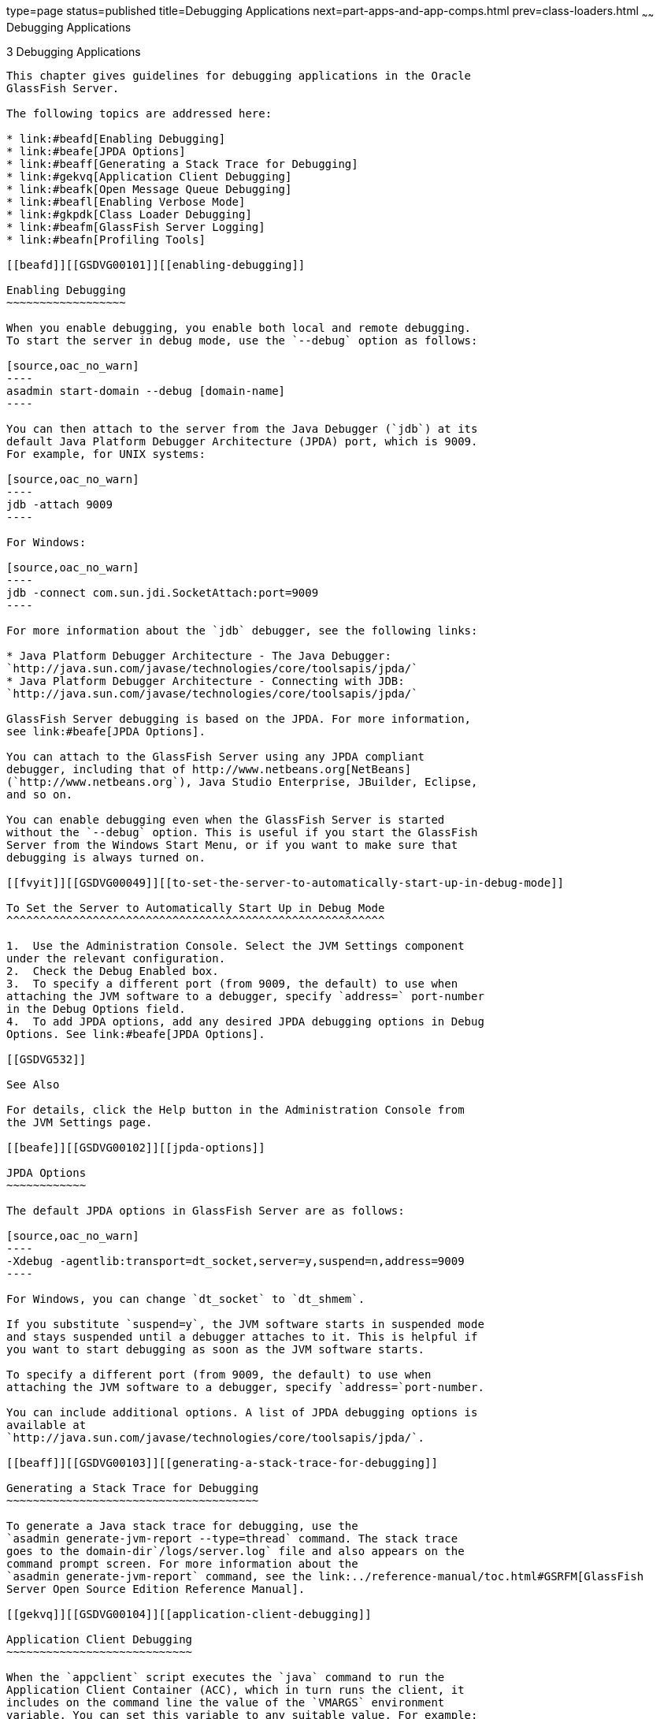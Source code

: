 type=page
status=published
title=Debugging Applications
next=part-apps-and-app-comps.html
prev=class-loaders.html
~~~~~~
Debugging Applications
======================

[[GSDVG00004]][[beafc]]


[[debugging-applications]]
3 Debugging Applications
------------------------

This chapter gives guidelines for debugging applications in the Oracle
GlassFish Server.

The following topics are addressed here:

* link:#beafd[Enabling Debugging]
* link:#beafe[JPDA Options]
* link:#beaff[Generating a Stack Trace for Debugging]
* link:#gekvq[Application Client Debugging]
* link:#beafk[Open Message Queue Debugging]
* link:#beafl[Enabling Verbose Mode]
* link:#gkpdk[Class Loader Debugging]
* link:#beafm[GlassFish Server Logging]
* link:#beafn[Profiling Tools]

[[beafd]][[GSDVG00101]][[enabling-debugging]]

Enabling Debugging
~~~~~~~~~~~~~~~~~~

When you enable debugging, you enable both local and remote debugging.
To start the server in debug mode, use the `--debug` option as follows:

[source,oac_no_warn]
----
asadmin start-domain --debug [domain-name]
----

You can then attach to the server from the Java Debugger (`jdb`) at its
default Java Platform Debugger Architecture (JPDA) port, which is 9009.
For example, for UNIX systems:

[source,oac_no_warn]
----
jdb -attach 9009
----

For Windows:

[source,oac_no_warn]
----
jdb -connect com.sun.jdi.SocketAttach:port=9009
----

For more information about the `jdb` debugger, see the following links:

* Java Platform Debugger Architecture - The Java Debugger:
`http://java.sun.com/javase/technologies/core/toolsapis/jpda/`
* Java Platform Debugger Architecture - Connecting with JDB:
`http://java.sun.com/javase/technologies/core/toolsapis/jpda/`

GlassFish Server debugging is based on the JPDA. For more information,
see link:#beafe[JPDA Options].

You can attach to the GlassFish Server using any JPDA compliant
debugger, including that of http://www.netbeans.org[NetBeans]
(`http://www.netbeans.org`), Java Studio Enterprise, JBuilder, Eclipse,
and so on.

You can enable debugging even when the GlassFish Server is started
without the `--debug` option. This is useful if you start the GlassFish
Server from the Windows Start Menu, or if you want to make sure that
debugging is always turned on.

[[fvyit]][[GSDVG00049]][[to-set-the-server-to-automatically-start-up-in-debug-mode]]

To Set the Server to Automatically Start Up in Debug Mode
^^^^^^^^^^^^^^^^^^^^^^^^^^^^^^^^^^^^^^^^^^^^^^^^^^^^^^^^^

1.  Use the Administration Console. Select the JVM Settings component
under the relevant configuration.
2.  Check the Debug Enabled box.
3.  To specify a different port (from 9009, the default) to use when
attaching the JVM software to a debugger, specify `address=` port-number
in the Debug Options field.
4.  To add JPDA options, add any desired JPDA debugging options in Debug
Options. See link:#beafe[JPDA Options].

[[GSDVG532]]

See Also

For details, click the Help button in the Administration Console from
the JVM Settings page.

[[beafe]][[GSDVG00102]][[jpda-options]]

JPDA Options
~~~~~~~~~~~~

The default JPDA options in GlassFish Server are as follows:

[source,oac_no_warn]
----
-Xdebug -agentlib:transport=dt_socket,server=y,suspend=n,address=9009
----

For Windows, you can change `dt_socket` to `dt_shmem`.

If you substitute `suspend=y`, the JVM software starts in suspended mode
and stays suspended until a debugger attaches to it. This is helpful if
you want to start debugging as soon as the JVM software starts.

To specify a different port (from 9009, the default) to use when
attaching the JVM software to a debugger, specify `address=`port-number.

You can include additional options. A list of JPDA debugging options is
available at
`http://java.sun.com/javase/technologies/core/toolsapis/jpda/`.

[[beaff]][[GSDVG00103]][[generating-a-stack-trace-for-debugging]]

Generating a Stack Trace for Debugging
~~~~~~~~~~~~~~~~~~~~~~~~~~~~~~~~~~~~~~

To generate a Java stack trace for debugging, use the
`asadmin generate-jvm-report --type=thread` command. The stack trace
goes to the domain-dir`/logs/server.log` file and also appears on the
command prompt screen. For more information about the
`asadmin generate-jvm-report` command, see the link:../reference-manual/toc.html#GSRFM[GlassFish
Server Open Source Edition Reference Manual].

[[gekvq]][[GSDVG00104]][[application-client-debugging]]

Application Client Debugging
~~~~~~~~~~~~~~~~~~~~~~~~~~~~

When the `appclient` script executes the `java` command to run the
Application Client Container (ACC), which in turn runs the client, it
includes on the command line the value of the `VMARGS` environment
variable. You can set this variable to any suitable value. For example:

[source,oac_no_warn]
----
VMARGS=-agentlib:transport=dt_socket,server=y,suspend=y,address=8118
----

For debugging an application client, you should set suspend to `y` so
you can connect the debugger to the client before any code has actually
executed. Otherwise, the client may start running and execute past the
point you want to examine.

You should use different ports for the server and client if you are
debugging both concurrently. For details about setting the port, see
link:#beafe[JPDA Options].

You can also include JVM options in the `appclient` script directly. For
information about the `appclient` script, see the link:../reference-manual/toc.html#GSRFM[GlassFish
Server Open Source Edition Reference Manual].


[NOTE]
=======================================================================

The Application Client Container is supported only in the full GlassFish
Server, not in the Web Profile. See
link:java-clients.html#beakt[Developing Java Clients].

=======================================================================


[[beafk]][[GSDVG00105]][[open-message-queue-debugging]]

Open Message Queue Debugging
~~~~~~~~~~~~~~~~~~~~~~~~~~~~

Open Message Queue has a broker logger, which can be useful for
debugging Java Message Service (JMS) applications, including
message-driven bean applications. You can adjust the logger's verbosity,
and you can send the logger output to the broker's console using the
broker's `-tty` option. For more information, see the link:../../openmq/mq-admin-guide/toc.html#GMADG[Open
Message Queue Administration Guide].


[NOTE]
=======================================================================

JMS resources are supported only in the full GlassFish Server, not in
the Web Profile. See link:jms.html#beaob[Using the Java Message Service].

=======================================================================


[[beafl]][[GSDVG00106]][[enabling-verbose-mode]]

Enabling Verbose Mode
~~~~~~~~~~~~~~~~~~~~~

To have the server logs and messages printed to `System.out` on your
command prompt screen, you can start the server in verbose mode. This
makes it easy to do simple debugging using print statements, without
having to view the `server.log` file every time.

To start the server in verbose mode, use the `--verbose` option as
follows:

[source,oac_no_warn]
----
asadmin start-domain --verbose [domain-name]
----

When the server is in verbose mode, messages are logged to the console
or terminal window in addition to the log file. In addition, pressing
Ctrl-C stops the server and pressing Ctrl-\ (on UNIX platforms) or
Ctrl-Break (on Windows platforms) prints a thread dump. On UNIX
platforms, you can also print a thread dump using the `jstack` command
(see
`http://docs.oracle.com/javase/8/docs/technotes/tools/share/jstack.html`)
or the command `kill -QUIT` process_id.

[[gkpdk]][[GSDVG00107]][[class-loader-debugging]]

Class Loader Debugging
~~~~~~~~~~~~~~~~~~~~~~

To generate class loading messages, use the following
`asadmin create-jvm-options` command:

[source,oac_no_warn]
----
asadmin create-jvm-options -verbose\:class
----

To send the JVM messages to a special JVM log file instead of `stdout`,
use the following `asadmin create-jvm-options` commands:

[source,oac_no_warn]
----
asadmin create-jvm-options -XX\:+LogVMOutput
asadmin create-jvm-options -XX\:LogFile=${com.sun.aas.instanceRoot}/logs/jvm.log
----


[NOTE]
=======================================================================

These `-XX` options are specific to the OpenJDK (or Hotspot) JVM and do
not work with the JRockit JVM.

=======================================================================


To send the GlassFish Server messages to the Administration Console
instead of `stderr`, start the domain in verbose mode as described in
link:#beafl[Enabling Verbose Mode].

[[beafm]][[GSDVG00108]][[glassfish-server-logging]]

GlassFish Server Logging
~~~~~~~~~~~~~~~~~~~~~~~~

You can use the GlassFish Server's log files to help debug your
applications. Use the Administration Console. Select the Stand-Alone
Instances component, select the instance from the table, then click the
View Log Files button in the General Information page. Or select the
Cluster component, select the cluster from the table, select the
Instances tab, select the instance from the table, then click the View
Log Files button in the General Information page.

To change logging settings, select Logger Settings under the relevant
configuration.

For details about logging, click the Help button in the Administration
Console.

[[beafn]][[GSDVG00109]][[profiling-tools]]

Profiling Tools
~~~~~~~~~~~~~~~

You can use a profiler to perform remote profiling on the GlassFish
Server to discover bottlenecks in server-side performance. This section
describes how to configure profilers for use with GlassFish Server.

The following topics are addressed here:

* link:#gcicc[The NetBeans Profiler]
* link:#beafo[The HPROF Profiler]
* link:#beafr[The JProbe Profiler]

Information about comprehensive monitoring and management support in the
Java 2 Platform, Standard Edition ( J2SE platform) is available at
`http://docs.oracle.com/javase/8/docs/technotes/guides/management/index.html`.

[[gcicc]][[GSDVG00345]][[the-netbeans-profiler]]

The NetBeans Profiler
^^^^^^^^^^^^^^^^^^^^^

For information on how to use the NetBeans profiler, see
`http://profiler.netbeans.org/index.html`.

[[beafo]][[GSDVG00346]][[the-hprof-profiler]]

The HPROF Profiler
^^^^^^^^^^^^^^^^^^

The Heap and CPU Profiling Agent (HPROF) is a simple profiler agent
shipped with the Java 2 SDK. It is a dynamically linked library that
interacts with the Java Virtual Machine Profiler Interface (JVMPI) and
writes out profiling information either to a file or to a socket in
ASCII or binary format.

HPROF can monitor CPU usage, heap allocation statistics, and contention
profiles. In addition, it can also report complete heap dumps and states
of all the monitors and threads in the Java virtual machine. For more
details on the HPROF profiler, see the technical article at
`http://java.sun.com/developer/technicalArticles/Programming/HPROF.html`.

After HPROF is enabled using the following instructions, its libraries
are loaded into the server process.

[[fvylg]][[GSDVG00050]][[to-use-hprof-profiling-on-unix]]

To Use HPROF Profiling on UNIX
++++++++++++++++++++++++++++++

1.  Use the Administration Console. Select the JVM Settings component
under the relevant configuration. Then select the Profiler tab.
2.  Edit the following fields:
* Profiler Name - `hprof`
* Profiler Enabled - `true`
* Classpath - (leave blank)
* Native Library Path - (leave blank)
* JVM Option - Select Add, type the HPROF JVM option in the Value field,
then check its box. The syntax of the HPROF JVM option is as follows: +
[source,oac_no_warn]
----
-Xrunhprof[:help]|[:param=value,param2=value2, ...]
----
Here is an example of params you can use: +
[source,oac_no_warn]
----
-Xrunhprof:file=log.txt,thread=y,depth=3
----
The file parameter determines where the stack dump is written. +
Using help lists parameters that can be passed to HPROF. The output is
as follows: +
[source,oac_no_warn]
----
Hprof usage: -Xrunhprof[:help]|[:<option>=<value>, ...]

Option Name and Value   Description             Default
---------------------   -----------             -------
heap=dump|sites|all     heap profiling          all
cpu=samples|old         CPU usage               off
format=a|b              ascii or binary output  a
file=<file>             write data to file      java.hprof
                               (.txt for ascii)
net=<host>:<port>       send data over a socket write to file
depth=<size>            stack trace depth       4
cutoff=<value>          output cutoff point     0.0001
lineno=y|n              line number in traces?  y
thread=y|n              thread in traces?       n
doe=y|n                 dump on exit?           y
----
::

[NOTE]
=======================================================================

Do not use help in the JVM Option field. This parameter prints text to
the standard output and then exits.

The help output refers to the parameters as options, but they are not
the same thing as JVM options.

=======================================================================

3.  [[hprofstp2]] +
Restart the GlassFish Server. +
This writes an HPROF stack dump to the file you specified using the file
HPROF parameter.

[[beafr]][[GSDVG00347]][[the-jprobe-profiler]]

The JProbe Profiler
^^^^^^^^^^^^^^^^^^^

Information about JProbe from Sitraka is available at
`http://www.quest.com/jprobe/`.

After JProbe is installed using the following instructions, its
libraries are loaded into the server process.

[[fvymj]][[GSDVG00051]][[to-enable-remote-profiling-with-jprobe]]

To Enable Remote Profiling With JProbe
++++++++++++++++++++++++++++++++++++++

1.  Install JProbe 3.0.1.1. +
For details, see the JProbe documentation.
2.  Configure GlassFish Server using the Administration Console:
1.  Select the JVM Settings component under the relevant configuration.
Then select the Profiler tab.
2.  Edit the following fields before selecting Save and restarting the
server: +
Profiler Name - `jprobe` +
Profiler Enabled - `true` +
Classpath - (leave blank) +
Native Library Path - JProbe-dir`/profiler` +
JVM Option - For each of these options, select Add, type the option in
the Value field, then check its box: +
[source,oac_no_warn]
----
    -Xbootclasspath/p:JProbe-dir/profiler/jpagent.jar
    -Xrunjprobeagent
    -Xnoclassgc
----
::

[NOTE]
=======================================================================

If any of the configuration options are missing or incorrect, the
profiler might experience problems that affect the performance of the
GlassFish Server.

=======================================================================

When the server starts up with this configuration, you can attach the
profiler.
3.  Set the following environment variable: +
[source,oac_no_warn]
----
JPROBE_ARGS_0=-jp_input=JPL-file-path
----
See Step link:#jprbstp6[6] for instructions on how to create the JPL
file.
4.  Start the server instance.
5.  Launch the `jpprofiler` and attach to Remote Session. The default
port is `4444`.
6.  [[jprbstp6]] +
Create the JPL file using the JProbe Launch Pad. Here are the required
settings:
1.  Select Server Side for the type of application.
2.  On the Program tab, provide the following details: +
Target Server - other-server +
Server home Directory - as-install +
Server class File - `com.sun.enterprise.server.J2EERunner` +
Working Directory - as-install +
Classpath - as-install`/lib/appserv-rt.jar` +
Source File Path - source-code-dir (in case you want to get the line
level details) +
Server class arguments - (optional) +
Main Package - `com.sun.enterprise.server` +
You must also set VM, Attach, and Coverage tabs appropriately. For
further details, see the JProbe documentation. After you have created
the JPL file, use this an input to `JPROBE_ARGS_0`.


